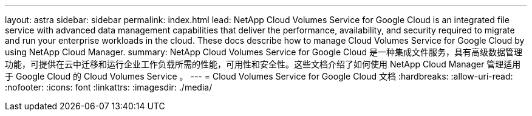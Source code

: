 ---
layout: astra 
sidebar: sidebar 
permalink: index.html 
lead: NetApp Cloud Volumes Service for Google Cloud is an integrated file service with advanced data management capabilities that deliver the performance, availability, and security required to migrate and run your enterprise workloads in the cloud. These docs describe how to manage Cloud Volumes Service for Google Cloud by using NetApp Cloud Manager. 
summary: NetApp Cloud Volumes Service for Google Cloud 是一种集成文件服务，具有高级数据管理功能，可提供在云中迁移和运行企业工作负载所需的性能，可用性和安全性。这些文档介绍了如何使用 NetApp Cloud Manager 管理适用于 Google Cloud 的 Cloud Volumes Service 。 
---
= Cloud Volumes Service for Google Cloud 文档
:hardbreaks:
:allow-uri-read: 
:nofooter: 
:icons: font
:linkattrs: 
:imagesdir: ./media/


